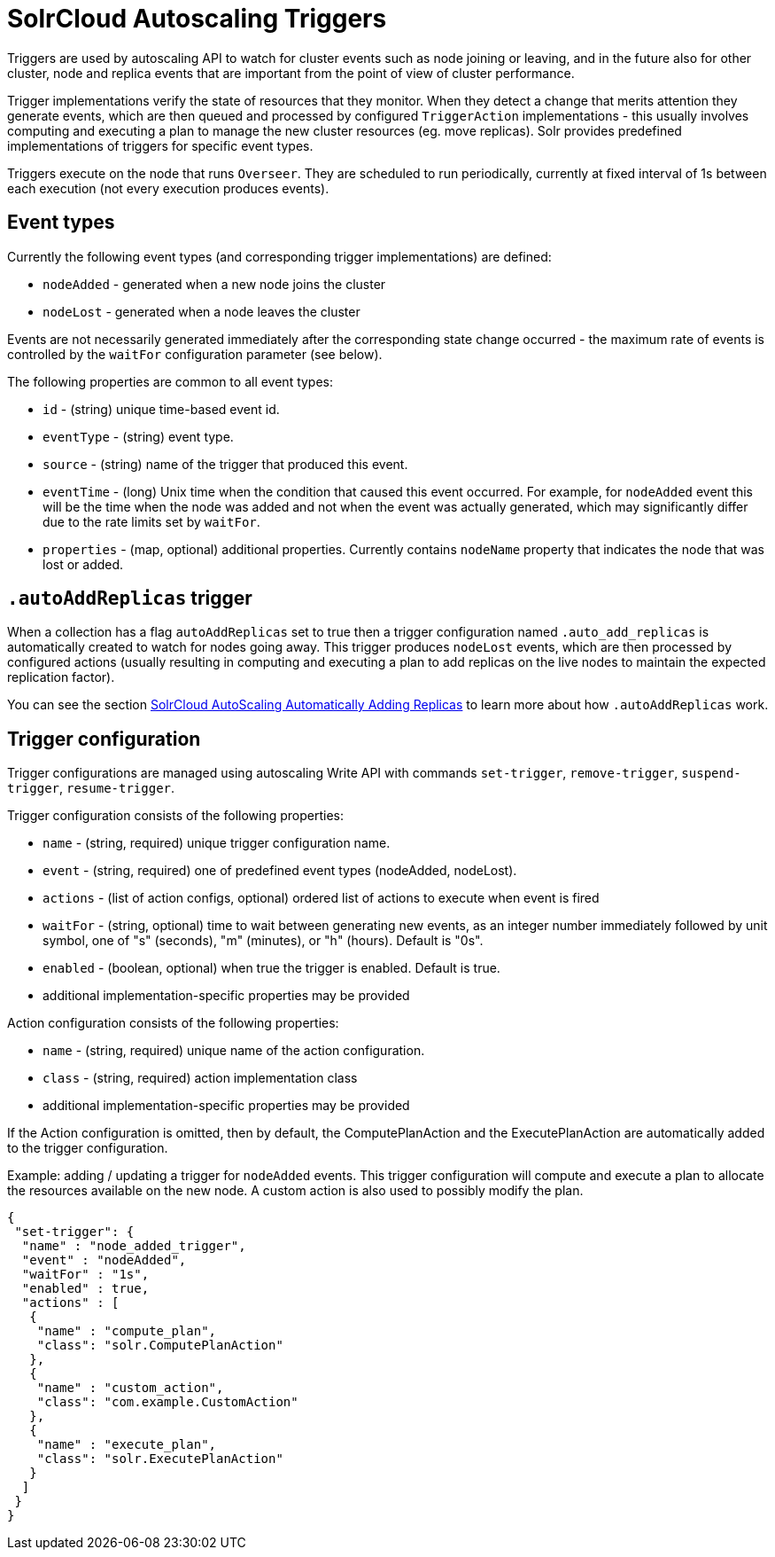 = SolrCloud Autoscaling Triggers
:page-shortname: solrcloud-autoscaling-triggers
:page-permalink: solrcloud-autoscaling-triggers.html
// Licensed to the Apache Software Foundation (ASF) under one
// or more contributor license agreements.  See the NOTICE file
// distributed with this work for additional information
// regarding copyright ownership.  The ASF licenses this file
// to you under the Apache License, Version 2.0 (the
// "License"); you may not use this file except in compliance
// with the License.  You may obtain a copy of the License at
//
//   http://www.apache.org/licenses/LICENSE-2.0
//
// Unless required by applicable law or agreed to in writing,
// software distributed under the License is distributed on an
// "AS IS" BASIS, WITHOUT WARRANTIES OR CONDITIONS OF ANY
// KIND, either express or implied.  See the License for the
// specific language governing permissions and limitations
// under the License.

Triggers are used by autoscaling API to watch for cluster events such as node joining or leaving,
and in the future also for other cluster, node and replica events that are important from the
point of view of cluster performance.

Trigger implementations verify the state of resources that they monitor. When they detect a
change that merits attention they generate events, which are then queued and processed by configured
`TriggerAction` implementations - this usually involves computing and executing a plan to manage the new cluster
resources (eg. move replicas). Solr provides predefined implementations of triggers for specific event types.

Triggers execute on the node that runs `Overseer`. They are scheduled to run periodically,
currently at fixed interval of 1s between each execution (not every execution produces events).

== Event types
Currently the following event types (and corresponding trigger implementations) are defined:

* `nodeAdded` - generated when a new node joins the cluster
* `nodeLost` - generated when a node leaves the cluster

Events are not necessarily generated immediately after the corresponding state change occurred - the
maximum rate of events is controlled by the `waitFor` configuration parameter (see below).

The following properties are common to all event types:

* `id` - (string) unique time-based event id.
* `eventType` - (string) event type.
* `source` - (string) name of the trigger that produced this event.
* `eventTime` - (long) Unix time when the condition that caused this event occurred. For example, for
`nodeAdded` event this will be the time when the node was added and not when the event was actually
generated, which may significantly differ due to the rate limits set by `waitFor`.
* `properties` - (map, optional) additional properties. Currently contains `nodeName` property that
indicates the node that was lost or added.

== `.autoAddReplicas` trigger
When a collection has a flag `autoAddReplicas` set to true then a trigger configuration named `.auto_add_replicas`
is automatically created to watch for nodes going away. This trigger produces `nodeLost` events,
which are then processed by configured actions (usually resulting in computing and executing a plan
to add replicas on the live nodes to maintain the expected replication factor).

You can see the section <<solrcloud-autoscaling-auto-add-replicas.adoc#solrcloud-autoscaling-auto-add-replicas,SolrCloud AutoScaling Automatically Adding Replicas>> to learn more about how `.autoAddReplicas` work.

== Trigger configuration
Trigger configurations are managed using autoscaling Write API with commands `set-trigger`, `remove-trigger`,
`suspend-trigger`, `resume-trigger`.

Trigger configuration consists of the following properties:

* `name` - (string, required) unique trigger configuration name.
* `event` - (string, required) one of predefined event types (nodeAdded, nodeLost).
* `actions` - (list of action configs, optional) ordered list of actions to execute when event is fired
* `waitFor` - (string, optional) time to wait between generating new events, as an integer number immediately followed
by unit symbol, one of "s" (seconds), "m" (minutes), or "h" (hours). Default is "0s".
* `enabled` - (boolean, optional) when true the trigger is enabled. Default is true.
* additional implementation-specific properties may be provided

Action configuration consists of the following properties:

* `name` - (string, required) unique name of the action configuration.
* `class` - (string, required) action implementation class
* additional implementation-specific properties may be provided

If the Action configuration is omitted, then by default, the ComputePlanAction and the ExecutePlanAction are automatically
added to the trigger configuration.

Example: adding / updating a trigger for `nodeAdded` events. This trigger configuration will
compute and execute a plan to allocate the resources available on the new node. A custom action
is also used to possibly modify the plan.
[source,json]
----
{
 "set-trigger": {
  "name" : "node_added_trigger",
  "event" : "nodeAdded",
  "waitFor" : "1s",
  "enabled" : true,
  "actions" : [
   {
    "name" : "compute_plan",
    "class": "solr.ComputePlanAction"
   },
   {
    "name" : "custom_action",
    "class": "com.example.CustomAction"
   },
   {
    "name" : "execute_plan",
    "class": "solr.ExecutePlanAction"
   }
  ]
 }
}
----

